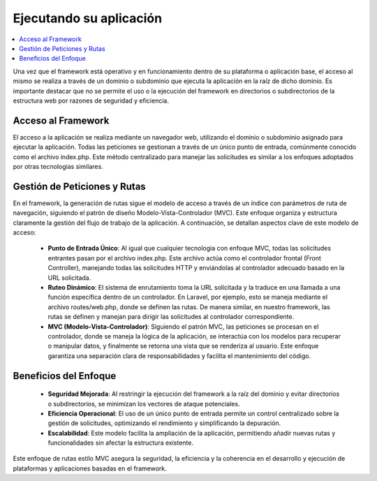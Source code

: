 ########################
Ejecutando su aplicación
########################

.. contents::
    :local:
    :depth: 3

Una vez que el framework está operativo y en funcionamiento dentro de su plataforma o aplicación base, el acceso al mismo
se realiza a través de un dominio o subdominio que ejecuta la aplicación en la raíz de dicho dominio. Es importante destacar
que no se permite el uso o la ejecución del framework en directorios o subdirectorios de la estructura web por razones de
seguridad y eficiencia.

Acceso al Framework
===================

El acceso a la aplicación se realiza mediante un navegador web, utilizando el dominio o subdominio asignado para ejecutar
la aplicación. Todas las peticiones se gestionan a través de un único punto de entrada, comúnmente conocido como el archivo
index.php. Este método centralizado para manejar las solicitudes es similar a los enfoques adoptados por otras tecnologias
similares.

Gestión de Peticiones y Rutas
=============================

En el framework, la generación de rutas sigue el modelo de acceso a través de un índice con parámetros de ruta de
navegación, siguiendo el patrón de diseño Modelo-Vista-Controlador (MVC). Este enfoque organiza y estructura claramente
la gestión del flujo de trabajo de la aplicación. A continuación, se detallan aspectos clave de este modelo de acceso:

    - **Punto de Entrada Único**: Al igual que cualquier tecnologia con enfoque MVC, todas las solicitudes entrantes pasan por el archivo index.php. Este archivo actúa como el controlador frontal (Front Controller), manejando todas las solicitudes HTTP y enviándolas al controlador adecuado basado en la URL solicitada.
    - **Ruteo Dinámico**: El sistema de enrutamiento toma la URL solicitada y la traduce en una llamada a una función específica dentro de un controlador. En Laravel, por ejemplo, esto se maneja mediante el archivo routes/web.php, donde se definen las rutas. De manera similar, en nuestro framework, las rutas se definen y manejan para dirigir las solicitudes al controlador correspondiente.
    - **MVC (Modelo-Vista-Controlador)**: Siguiendo el patrón MVC, las peticiones se procesan en el controlador, donde se maneja la lógica de la aplicación, se interactúa con los modelos para recuperar o manipular datos, y finalmente se retorna una vista que se renderiza al usuario. Este enfoque garantiza una separación clara de responsabilidades y facilita el mantenimiento del código.

Beneficios del Enfoque
======================
    - **Seguridad Mejorada**: Al restringir la ejecución del framework a la raíz del dominio y evitar directorios o subdirectorios, se minimizan los vectores de ataque potenciales.
    - **Eficiencia Operacional**: El uso de un único punto de entrada permite un control centralizado sobre la gestión de solicitudes, optimizando el rendimiento y simplificando la depuración.
    - **Escalabilidad**: Este modelo facilita la ampliación de la aplicación, permitiendo añadir nuevas rutas y funcionalidades sin afectar la estructura existente.

Este enfoque de rutas estilo MVC asegura la seguridad, la eficiencia y la coherencia en el desarrollo y ejecución de
plataformas y aplicaciones  basadas en el framework.